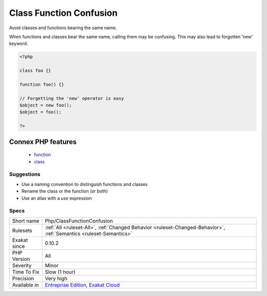 .. _php-classfunctionconfusion:

.. _class-function-confusion:

Class Function Confusion
++++++++++++++++++++++++

.. meta::
	:description:
		Class Function Confusion: Avoid classes and functions bearing the same name.
	:twitter:card: summary_large_image
	:twitter:site: @exakat
	:twitter:title: Class Function Confusion
	:twitter:description: Class Function Confusion: Avoid classes and functions bearing the same name
	:twitter:creator: @exakat
	:twitter:image:src: https://www.exakat.io/wp-content/uploads/2020/06/logo-exakat.png
	:og:image: https://www.exakat.io/wp-content/uploads/2020/06/logo-exakat.png
	:og:title: Class Function Confusion
	:og:type: article
	:og:description: Avoid classes and functions bearing the same name
	:og:url: https://php-tips.readthedocs.io/en/latest/tips/Php/ClassFunctionConfusion.html
	:og:locale: en
Avoid classes and functions bearing the same name. 

When functions and classes bear the same name, calling them may be confusing. This may also lead to forgotten 'new' keyword.

.. code-block:: php
   
   <?php
   
   class foo {}
   
   function foo() {}
   
   // Forgetting the 'new' operator is easy
   $object = new foo();
   $object = foo();
   
   ?>
Connex PHP features
-------------------

  + `function <https://php-dictionary.readthedocs.io/en/latest/dictionary/function.ini.html>`_
  + `class <https://php-dictionary.readthedocs.io/en/latest/dictionary/class.ini.html>`_


Suggestions
___________

* Use a naming convention to distinguish functions and classes
* Rename the class or the function (or both)
* Use an alias with a `use` expression




Specs
_____

+--------------+-------------------------------------------------------------------------------------------------------------------------+
| Short name   | Php/ClassFunctionConfusion                                                                                              |
+--------------+-------------------------------------------------------------------------------------------------------------------------+
| Rulesets     | :ref:`All <ruleset-All>`, :ref:`Changed Behavior <ruleset-Changed-Behavior>`, :ref:`Semantics <ruleset-Semantics>`      |
+--------------+-------------------------------------------------------------------------------------------------------------------------+
| Exakat since | 0.10.2                                                                                                                  |
+--------------+-------------------------------------------------------------------------------------------------------------------------+
| PHP Version  | All                                                                                                                     |
+--------------+-------------------------------------------------------------------------------------------------------------------------+
| Severity     | Minor                                                                                                                   |
+--------------+-------------------------------------------------------------------------------------------------------------------------+
| Time To Fix  | Slow (1 hour)                                                                                                           |
+--------------+-------------------------------------------------------------------------------------------------------------------------+
| Precision    | Very high                                                                                                               |
+--------------+-------------------------------------------------------------------------------------------------------------------------+
| Available in | `Entreprise Edition <https://www.exakat.io/entreprise-edition>`_, `Exakat Cloud <https://www.exakat.io/exakat-cloud/>`_ |
+--------------+-------------------------------------------------------------------------------------------------------------------------+


